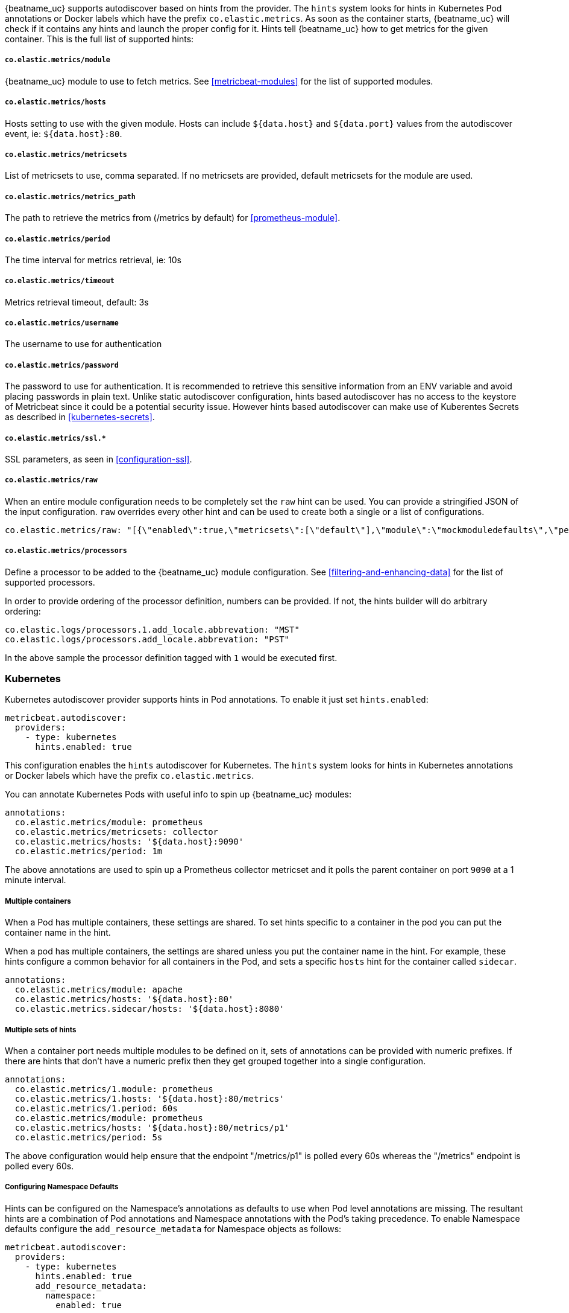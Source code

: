 {beatname_uc} supports autodiscover based on hints from the provider. The `hints` system looks for
hints in Kubernetes Pod annotations or Docker labels which have the prefix `co.elastic.metrics`. As soon as
the container starts, {beatname_uc} will check if it contains any hints and launch the proper config for
it. Hints tell {beatname_uc} how to get metrics for the given container. This is the full list of supported hints:

[float]
===== `co.elastic.metrics/module`

{beatname_uc} module to use to fetch metrics. See <<metricbeat-modules>> for the list of supported modules.

[float]
===== `co.elastic.metrics/hosts`

Hosts setting to use with the given module. Hosts can include `${data.host}` and `${data.port}`
values from the autodiscover event, ie: `${data.host}:80`.

[float]
===== `co.elastic.metrics/metricsets`

List of metricsets to use, comma separated. If no metricsets are provided, default metricsets for the module
are used.

[float]
===== `co.elastic.metrics/metrics_path`

The path to retrieve the metrics from (/metrics by default) for <<prometheus-module>>.

[float]
===== `co.elastic.metrics/period`

The time interval for metrics retrieval, ie: 10s

[float]
===== `co.elastic.metrics/timeout`

Metrics retrieval timeout, default: 3s

[float]
===== `co.elastic.metrics/username`

The username to use for authentication

[float]
===== `co.elastic.metrics/password`

The password to use for authentication. It is recommended to retrieve this sensitive information from an ENV variable
and avoid placing passwords in plain text. Unlike static autodiscover configuration, hints based autodiscover has
no access to the keystore of Metricbeat since it could be a potential security issue. However hints based autodiscover
can make use of Kuberentes Secrets as described in <<kubernetes-secrets>>.

[float]
===== `co.elastic.metrics/ssl.*`

SSL parameters, as seen in <<configuration-ssl>>.

[float]
===== `co.elastic.metrics/raw`
When an entire module configuration needs to be completely set the `raw` hint can be used. You can provide a
stringified JSON of the input configuration. `raw` overrides every other hint and can be used to create both a single or
a list of configurations.

["source","yaml",subs="attributes"]
-------------------------------------------------------------------------------------
co.elastic.metrics/raw: "[{\"enabled\":true,\"metricsets\":[\"default\"],\"module\":\"mockmoduledefaults\",\"period\":\"1m\",\"timeout\":\"3s\"}]"
-------------------------------------------------------------------------------------

[float]
===== `co.elastic.metrics/processors`

Define a processor to be added to the {beatname_uc} module configuration. See <<filtering-and-enhancing-data>> for the list
of supported processors.

In order to provide ordering of the processor definition, numbers can be provided. If not, the hints builder will do
arbitrary ordering:

["source","yaml",subs="attributes"]
-------------------------------------------------------------------------------------
co.elastic.logs/processors.1.add_locale.abbrevation: "MST"
co.elastic.logs/processors.add_locale.abbrevation: "PST"
-------------------------------------------------------------------------------------

In the above sample the processor definition tagged with `1` would be executed first.

[float]
=== Kubernetes

Kubernetes autodiscover provider supports hints in Pod annotations. To enable it just set `hints.enabled`:

["source","yaml",subs="attributes"]
-------------------------------------------------------------------------------------
metricbeat.autodiscover:
  providers:
    - type: kubernetes
      hints.enabled: true
-------------------------------------------------------------------------------------

This configuration enables the `hints` autodiscover for Kubernetes. The `hints` system looks for
hints in Kubernetes annotations or Docker labels which have the prefix `co.elastic.metrics`.

You can annotate Kubernetes Pods with useful info to spin up {beatname_uc} modules:

["source","yaml",subs="attributes"]
-------------------------------------------------------------------------------------
annotations:
  co.elastic.metrics/module: prometheus
  co.elastic.metrics/metricsets: collector
  co.elastic.metrics/hosts: '${data.host}:9090'
  co.elastic.metrics/period: 1m
-------------------------------------------------------------------------------------

The above annotations are used to spin up a Prometheus collector metricset and it polls the
parent container on port `9090` at a 1 minute interval.

[float]
===== Multiple containers

When a Pod has multiple containers, these settings are shared. To set hints specific to a container in
the pod you can put the container name in the hint.

When a pod has multiple containers, the settings are shared unless you put the container name in the
hint. For example, these hints configure a common behavior for all containers in the Pod, and sets a specific
`hosts` hint for the container called `sidecar`.

["source","yaml",subs="attributes"]
-------------------------------------------------------------------------------------
annotations:
  co.elastic.metrics/module: apache
  co.elastic.metrics/hosts: '${data.host}:80'
  co.elastic.metrics.sidecar/hosts: '${data.host}:8080'
-------------------------------------------------------------------------------------

[float]
===== Multiple sets of hints
When a container port needs multiple modules to be defined on it, sets of annotations can be provided with numeric prefixes.
If there are hints that don't have a numeric prefix then they get grouped together into a single configuration.

["source","yaml",subs="attributes"]
-------------------------------------------------------------------------------------
annotations:
  co.elastic.metrics/1.module: prometheus
  co.elastic.metrics/1.hosts: '${data.host}:80/metrics'
  co.elastic.metrics/1.period: 60s
  co.elastic.metrics/module: prometheus
  co.elastic.metrics/hosts: '${data.host}:80/metrics/p1'
  co.elastic.metrics/period: 5s
-------------------------------------------------------------------------------------

The above configuration would help ensure that the endpoint "/metrics/p1" is polled every 60s whereas the "/metrics" endpoint
is polled every 60s.

[float]
===== Configuring Namespace Defaults

Hints can be configured on the Namespace's annotations as defaults to use when Pod level annotations are missing.
The resultant hints are a combination of Pod annotations and Namespace annotations with the Pod's taking precedence. To
enable Namespace defaults configure the `add_resource_metadata` for Namespace objects as follows:

["source","yaml",subs="attributes"]
-------------------------------------------------------------------------------------
metricbeat.autodiscover:
  providers:
    - type: kubernetes
      hints.enabled: true
      add_resource_metadata:
        namespace:
          enabled: true
-------------------------------------------------------------------------------------


[float]
=== Docker

Docker autodiscover provider supports hints in labels. To enable it just set `hints.enabled`:

["source","yaml",subs="attributes"]
-------------------------------------------------------------------------------------
metricbeat.autodiscover:
  providers:
    - type: docker
      hints.enabled: true
-------------------------------------------------------------------------------------

You can label Docker containers with useful info to spin up {beatname_uc} modules, for example:

["source","yaml",subs="attributes"]
-------------------------------------------------------------------------------------
  co.elastic.metrics/module: nginx
  co.elastic.metrics/metricsets: stubstatus
  co.elastic.metrics/hosts: '${data.host}:80'
  co.elastic.metrics/period: 10s
-------------------------------------------------------------------------------------

The above labels would allow {beatname_uc} to configure a Prometheus collector to poll port `9090`
of the Docker container every 1 minute.
